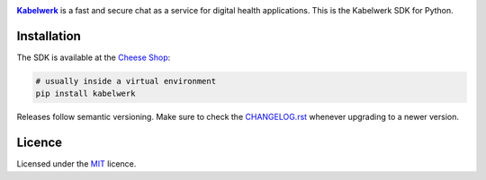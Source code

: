 |logo|_

|Kabelwerk|_ is a fast and secure chat as a service for digital health
applications. This is the Kabelwerk SDK for Python.


Installation
============

The SDK is available at the `Cheese Shop`_:

.. code:: sh

    # usually inside a virtual environment
    pip install kabelwerk

Releases follow semantic versioning. Make sure to check the `CHANGELOG.rst`_
whenever upgrading to a newer version.


Licence
=======

Licensed under the `MIT`_ licence.


.. |logo| image:: https://kabelwerk.io/images/logo_256.png
.. _logo: https://kabelwerk.io

.. |Kabelwerk| replace:: **Kabelwerk**
.. _Kabelwerk: https://kabelwerk.io

.. _`Cheese Shop`: https://pypi.org/project/kabelwerk/
.. _`CHANGELOG.rst`: https://github.com/kabelwerk/sdk-python/blob/master/CHANGELOG.rst

.. _`MIT`: https://github.com/kabelwerk/sdk-python/blob/master/LICENSE
